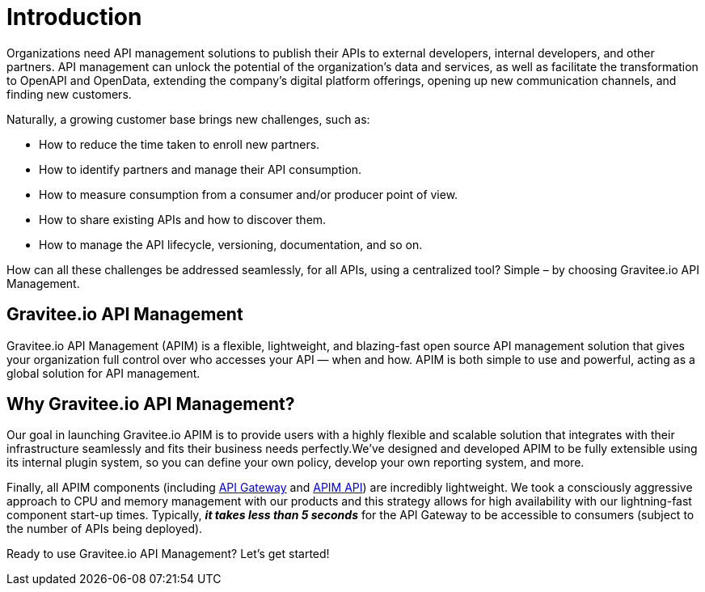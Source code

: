 = Introduction
:page-sidebar: apim_3_x_sidebar
:page-permalink: apim/3.x/apim_overview_introduction.html
:page-folder: apim/overview
:page-description: Gravitee.io API Management - Introduction
:page-toc: false
:page-keywords: Gravitee.io, API Platform, API Management, API Gateway, oauth2, openid, documentation, manual, guide, reference, api
:page-layout: apim3x

Organizations need API management solutions to publish their APIs to external developers, internal developers, and other
partners. API management can unlock the potential of the organization's data and services, as well as facilitate the transformation to OpenAPI and OpenData, extending the company's digital platform offerings, opening up new communication channels, and finding new customers.

Naturally, a growing customer base brings new challenges, such as:

* How to reduce the time taken to enroll new partners.
* How to identify partners and manage their API consumption.
* How to measure consumption from a consumer and/or producer point of view.
* How to share existing APIs and how to discover them.
* How to manage the API lifecycle, versioning, documentation, and so on.

How can all these challenges be addressed seamlessly, for all APIs, using a centralized tool? Simple – by choosing Gravitee.io API Management.

[[gravitee-overview]]
== Gravitee.io API Management

Gravitee.io API Management (APIM) is a flexible, lightweight, and blazing-fast open source API management solution that gives your organization full control over who accesses your API — when and how. APIM is both simple to use and powerful, acting as a global solution for API management.

[[why-gravitee-API]]
== Why Gravitee.io API Management?

Our goal in launching Gravitee.io APIM is to provide users with a highly flexible and scalable solution that integrates with their infrastructure seamlessly and fits their business needs perfectly.We’ve designed and developed APIM to be fully extensible using its internal plugin system, so you can define your own policy, develop your own reporting system, and more.

Finally, all APIM components (including <<apim_overview_components.adoc#gravitee-components-gateway, API Gateway>> and <<apim_overview_components.adoc#gravitee-components-rest-api, APIM API>>) are incredibly lightweight. We took a consciously aggressive approach to CPU and memory management with our products and this strategy allows for high availability with our lightning-fast component start-up times. Typically, *_it takes less than 5 seconds_* for the API Gateway to be accessible to consumers (subject to the number of APIs being deployed).

Ready to use Gravitee.io API Management? Let's get started! 
